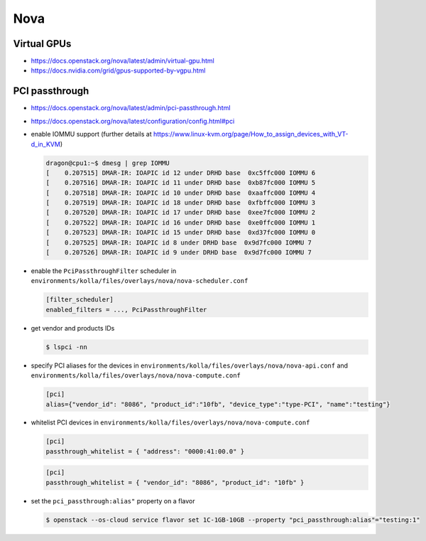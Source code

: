 ====
Nova
====

Virtual GPUs
============

* https://docs.openstack.org/nova/latest/admin/virtual-gpu.html
* https://docs.nvidia.com/grid/gpus-supported-by-vgpu.html

PCI passthrough
===============

* https://docs.openstack.org/nova/latest/admin/pci-passthrough.html
* https://docs.openstack.org/nova/latest/configuration/config.html#pci

* enable IOMMU support (further details at https://www.linux-kvm.org/page/How_to_assign_devices_with_VT-d_in_KVM)

  .. code-block:: console

     dragon@cpu1:~$ dmesg | grep IOMMU
     [    0.207515] DMAR-IR: IOAPIC id 12 under DRHD base  0xc5ffc000 IOMMU 6
     [    0.207516] DMAR-IR: IOAPIC id 11 under DRHD base  0xb87fc000 IOMMU 5
     [    0.207518] DMAR-IR: IOAPIC id 10 under DRHD base  0xaaffc000 IOMMU 4
     [    0.207519] DMAR-IR: IOAPIC id 18 under DRHD base  0xfbffc000 IOMMU 3
     [    0.207520] DMAR-IR: IOAPIC id 17 under DRHD base  0xee7fc000 IOMMU 2
     [    0.207522] DMAR-IR: IOAPIC id 16 under DRHD base  0xe0ffc000 IOMMU 1
     [    0.207523] DMAR-IR: IOAPIC id 15 under DRHD base  0xd37fc000 IOMMU 0
     [    0.207525] DMAR-IR: IOAPIC id 8 under DRHD base  0x9d7fc000 IOMMU 7
     [    0.207526] DMAR-IR: IOAPIC id 9 under DRHD base  0x9d7fc000 IOMMU 7

* enable the ``PciPassthroughFilter`` scheduler in ``environments/kolla/files/overlays/nova/nova-scheduler.conf``

  .. code-block:: ini

     [filter_scheduler]
     enabled_filters = ..., PciPassthroughFilter

* get vendor and products IDs

  .. code-block:: console

     $ lspci -nn

* specify PCI aliases for the devices in ``environments/kolla/files/overlays/nova/nova-api.conf``
  and ``environments/kolla/files/overlays/nova/nova-compute.conf``

  .. code-block:: ini

     [pci]
     alias={"vendor_id": "8086", "product_id":"10fb", "device_type":"type-PCI", "name":"testing"}

* whitelist PCI devices in ``environments/kolla/files/overlays/nova/nova-compute.conf``

  .. code-block:: ini

     [pci]
     passthrough_whitelist = { "address": "0000:41:00.0" }

  .. code-block:: ini

     [pci]
     passthrough_whitelist = { "vendor_id": "8086", "product_id": "10fb" }

* set the ``pci_passthrough:alias"`` property on a flavor

  .. code-block:: console

     $ openstack --os-cloud service flavor set 1C-1GB-10GB --property "pci_passthrough:alias"="testing:1"
